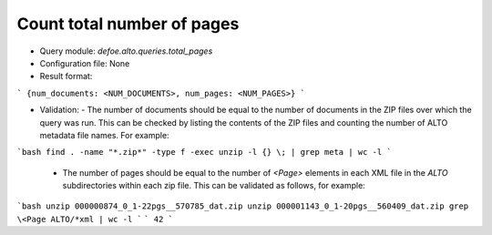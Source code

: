 Count total number of pages
==========================================================


* Query module: `defoe.alto.queries.total_pages`
* Configuration file: None
* Result format:

```
{num_documents: <NUM_DOCUMENTS>, num_pages: <NUM_PAGES>}
```

* Validation:
  - The number of documents should be equal to the number of documents in the ZIP files over which the query was run. This can be checked by listing the contents of the ZIP files and counting the number of ALTO metadata file names. For example:

```bash
find . -name "*.zip*" -type f -exec unzip -l {} \; | grep meta | wc -l
```

  - The number of pages should be equal to the number of `<Page>` elements in each XML file in the `ALTO` subdirectories within each zip file. This can be validated as follows, for example:


```bash
unzip 000000874_0_1-22pgs__570785_dat.zip
unzip 000001143_0_1-20pgs__560409_dat.zip
grep \<Page ALTO/*xml | wc -l
```
```
42
```

